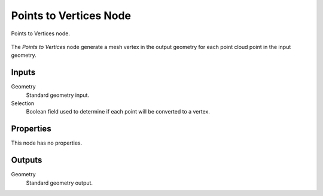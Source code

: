 .. index:: Geometry Nodes; Points to Vertices
.. _bpy.types.GeometryNodePointsToVertices:

***********************
Points to Vertices Node
***********************

.. figure:: /images/node-types_GeometryNodePointsToVertices.webp
   :align: center
   :alt: Points to Vertices node.

   Points to Vertices node.

The *Points to Vertices* node generate a mesh vertex in the output geometry for
each point cloud point in the input geometry.


Inputs
======

Geometry
   Standard geometry input.

Selection
   Boolean field used to determine if each point will be converted to a vertex.


Properties
==========

This node has no properties.


Outputs
=======

Geometry
   Standard geometry output.
